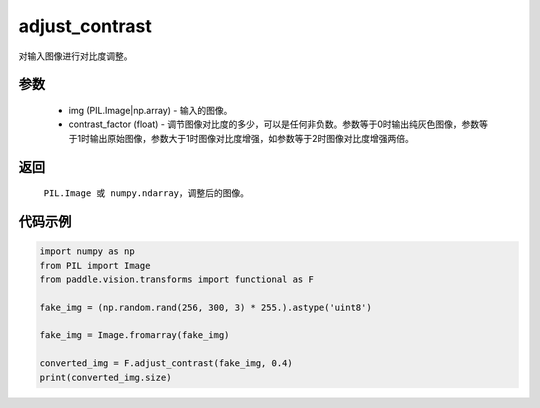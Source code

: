 .. _cn_api_vision_transforms_adjust_contrast:

adjust_contrast
-------------------------------

.. py:function:: paddle.vision.transforms.adjust_contrast(img, contrast_factor)

对输入图像进行对比度调整。

参数
:::::::::

    - img (PIL.Image|np.array) - 输入的图像。
    - contrast_factor (float) - 调节图像对比度的多少，可以是任何非负数。参数等于0时输出纯灰色图像，参数等于1时输出原始图像，参数大于1时图像对比度增强，如参数等于2时图像对比度增强两倍。

返回
:::::::::

    ``PIL.Image 或 numpy.ndarray``，调整后的图像。

代码示例
:::::::::

.. code-block:: python

    import numpy as np
    from PIL import Image
    from paddle.vision.transforms import functional as F

    fake_img = (np.random.rand(256, 300, 3) * 255.).astype('uint8')

    fake_img = Image.fromarray(fake_img)

    converted_img = F.adjust_contrast(fake_img, 0.4)
    print(converted_img.size)
        
